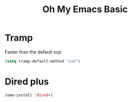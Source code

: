 #+TITLE: Oh My Emacs Basic
#+OPTIONS: toc:nil num:nil ^:nil

* Tramp
Faster than the default scp
#+NAME: tramp
#+BEGIN_SRC emacs-lisp
(setq tramp-default-method "ssh")
#+END_SRC
* Dired plus

#+NAME: diredplus
#+BEGIN_SRC emacs-lisp
(ome-install 'dired+)
#+END_SRC
